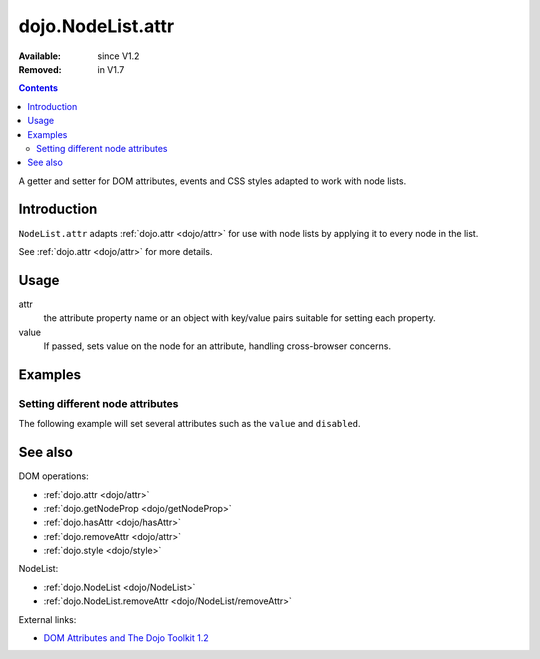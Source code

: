 .. _dojo/NodeList/attr:

dojo.NodeList.attr
==================

:Available: since V1.2
:Removed: in V1.7

.. contents::
   :depth: 2

A getter and setter for DOM attributes, events and CSS styles adapted to work with node lists.


============
Introduction
============

``NodeList.attr`` adapts :ref:`dojo.attr <dojo/attr>` for use with node lists by applying it to every node in the list.

See :ref:`dojo.attr <dojo/attr>` for more details.


=====
Usage
=====

.. code-block :: javascript
 :linenos:

 dojo.query(sel).attr(attr, value);

attr
  the attribute property name or an object with key/value pairs suitable for setting each property.

value
  If passed, sets value on the node for an attribute, handling cross-browser concerns.


========
Examples
========

Setting different node attributes
---------------------------------

The following example will set several attributes such as the ``value`` and ``disabled``.

.. code-example ::

  .. js ::

    <script type="text/javascript">
      function enable(){
        dojo.query("input").attr("disabled", false);
      }
      function disableAndSet(){
        dojo.query("input").attr({
          disabled: true,
          value:    "cool, eh?"
        });
      }
    </script>

  .. html ::

    <p><input name="one"></p>
    <p><input name="two"></p>
    <p><input name="three"></p>
    <p><button onclick="enable();">Enable</button></p>
    <p><button onclick="disableAndSet();">Disable &amp; Set</button></p>


========
See also
========

DOM operations:

* :ref:`dojo.attr <dojo/attr>`
* :ref:`dojo.getNodeProp <dojo/getNodeProp>`
* :ref:`dojo.hasAttr <dojo/hasAttr>`
* :ref:`dojo.removeAttr <dojo/attr>`
* :ref:`dojo.style <dojo/style>`

NodeList:

* :ref:`dojo.NodeList <dojo/NodeList>`
* :ref:`dojo.NodeList.removeAttr <dojo/NodeList/removeAttr>`

External links:

* `DOM Attributes and The Dojo Toolkit 1.2 <http://www.sitepen.com/blog/2008/10/23/dom-attributes-and-the-dojo-toolkit-12/>`_
